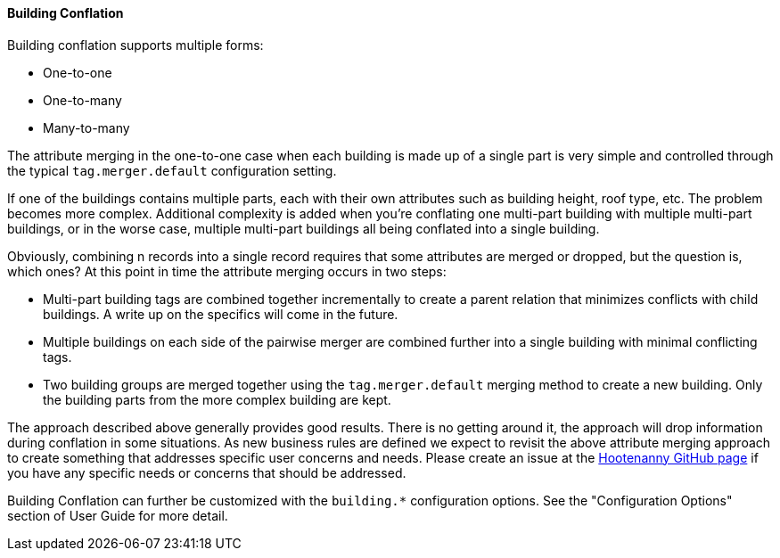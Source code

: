 
[[BuildingConflation]]
==== Building Conflation

Building conflation supports multiple forms:

* One-to-one
* One-to-many
* Many-to-many

The attribute merging in the one-to-one case when each building is made up of a single part is very simple and controlled through the typical `tag.merger.default` configuration setting.

If one of the buildings contains multiple parts, each with their own attributes such as building height, roof type, etc. The problem becomes more complex. Additional complexity is added when you're conflating one multi-part building with multiple multi-part buildings, or in the worse case, multiple multi-part buildings all being conflated into a single building.

Obviously, combining n records into a single record requires that some attributes are merged or dropped, but the question is, which ones? At this point in time the attribute merging occurs in two steps:

* Multi-part building tags are combined together incrementally to create a parent relation that minimizes conflicts with child buildings. A write up on the specifics will come in the future.
* Multiple buildings on each side of the pairwise merger are combined further into a single building with minimal conflicting tags.
* Two building groups are merged together using the `tag.merger.default` merging method to create a new building. Only the building parts from the more complex building are kept.

The approach described above generally provides good results. There is no getting around it, the approach will drop information during conflation in some situations. As new business rules are defined we expect to revisit the above attribute merging approach to create something that addresses specific user concerns and needs. Please create an issue at the https://github.com/ngageoint/hootenanny[Hootenanny GitHub page] if you have any specific needs or concerns that should be addressed.

Building Conflation can further be customized with the `building.*` configuration options. See the "Configuration Options" section of User Guide 
for more detail.

